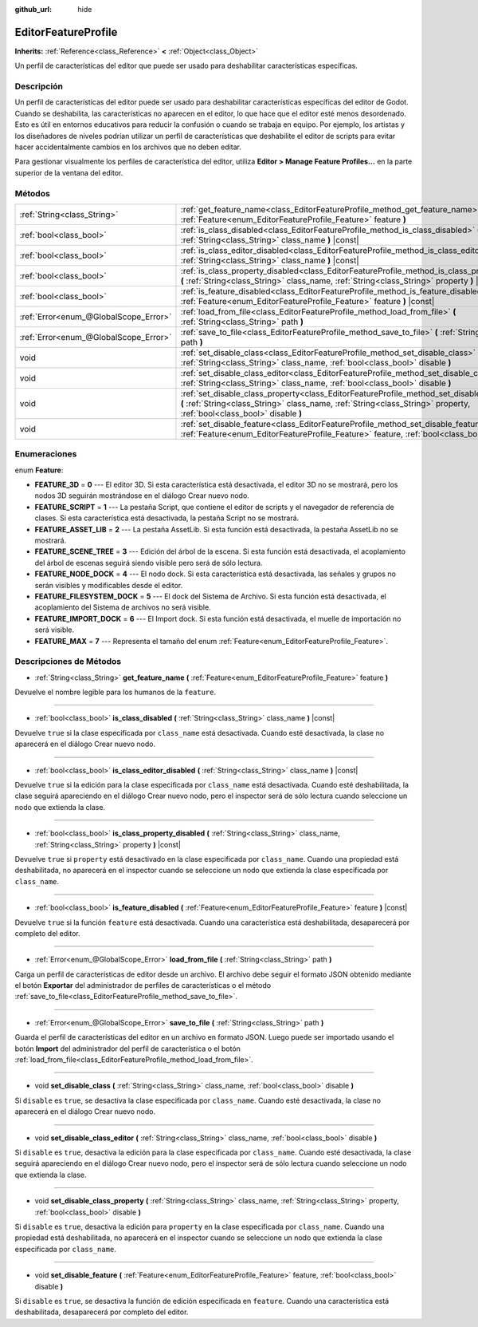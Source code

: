 :github_url: hide

.. Generated automatically by doc/tools/make_rst.py in Godot's source tree.
.. DO NOT EDIT THIS FILE, but the EditorFeatureProfile.xml source instead.
.. The source is found in doc/classes or modules/<name>/doc_classes.

.. _class_EditorFeatureProfile:

EditorFeatureProfile
====================

**Inherits:** :ref:`Reference<class_Reference>` **<** :ref:`Object<class_Object>`

Un perfil de características del editor que puede ser usado para deshabilitar características específicas.

Descripción
----------------------

Un perfil de características del editor puede ser usado para deshabilitar características específicas del editor de Godot. Cuando se deshabilita, las características no aparecen en el editor, lo que hace que el editor esté menos desordenado. Esto es útil en entornos educativos para reducir la confusión o cuando se trabaja en equipo. Por ejemplo, los artistas y los diseñadores de niveles podrían utilizar un perfil de características que deshabilite el editor de scripts para evitar hacer accidentalmente cambios en los archivos que no deben editar.

Para gestionar visualmente los perfiles de característica del editor, utiliza **Editor > Manage Feature Profiles...** en la parte superior de la ventana del editor.

Métodos
--------------

+---------------------------------------+---------------------------------------------------------------------------------------------------------------------------------------------------------------------------------------------------------------------------+
| :ref:`String<class_String>`           | :ref:`get_feature_name<class_EditorFeatureProfile_method_get_feature_name>` **(** :ref:`Feature<enum_EditorFeatureProfile_Feature>` feature **)**                                                                         |
+---------------------------------------+---------------------------------------------------------------------------------------------------------------------------------------------------------------------------------------------------------------------------+
| :ref:`bool<class_bool>`               | :ref:`is_class_disabled<class_EditorFeatureProfile_method_is_class_disabled>` **(** :ref:`String<class_String>` class_name **)** |const|                                                                                  |
+---------------------------------------+---------------------------------------------------------------------------------------------------------------------------------------------------------------------------------------------------------------------------+
| :ref:`bool<class_bool>`               | :ref:`is_class_editor_disabled<class_EditorFeatureProfile_method_is_class_editor_disabled>` **(** :ref:`String<class_String>` class_name **)** |const|                                                                    |
+---------------------------------------+---------------------------------------------------------------------------------------------------------------------------------------------------------------------------------------------------------------------------+
| :ref:`bool<class_bool>`               | :ref:`is_class_property_disabled<class_EditorFeatureProfile_method_is_class_property_disabled>` **(** :ref:`String<class_String>` class_name, :ref:`String<class_String>` property **)** |const|                          |
+---------------------------------------+---------------------------------------------------------------------------------------------------------------------------------------------------------------------------------------------------------------------------+
| :ref:`bool<class_bool>`               | :ref:`is_feature_disabled<class_EditorFeatureProfile_method_is_feature_disabled>` **(** :ref:`Feature<enum_EditorFeatureProfile_Feature>` feature **)** |const|                                                           |
+---------------------------------------+---------------------------------------------------------------------------------------------------------------------------------------------------------------------------------------------------------------------------+
| :ref:`Error<enum_@GlobalScope_Error>` | :ref:`load_from_file<class_EditorFeatureProfile_method_load_from_file>` **(** :ref:`String<class_String>` path **)**                                                                                                      |
+---------------------------------------+---------------------------------------------------------------------------------------------------------------------------------------------------------------------------------------------------------------------------+
| :ref:`Error<enum_@GlobalScope_Error>` | :ref:`save_to_file<class_EditorFeatureProfile_method_save_to_file>` **(** :ref:`String<class_String>` path **)**                                                                                                          |
+---------------------------------------+---------------------------------------------------------------------------------------------------------------------------------------------------------------------------------------------------------------------------+
| void                                  | :ref:`set_disable_class<class_EditorFeatureProfile_method_set_disable_class>` **(** :ref:`String<class_String>` class_name, :ref:`bool<class_bool>` disable **)**                                                         |
+---------------------------------------+---------------------------------------------------------------------------------------------------------------------------------------------------------------------------------------------------------------------------+
| void                                  | :ref:`set_disable_class_editor<class_EditorFeatureProfile_method_set_disable_class_editor>` **(** :ref:`String<class_String>` class_name, :ref:`bool<class_bool>` disable **)**                                           |
+---------------------------------------+---------------------------------------------------------------------------------------------------------------------------------------------------------------------------------------------------------------------------+
| void                                  | :ref:`set_disable_class_property<class_EditorFeatureProfile_method_set_disable_class_property>` **(** :ref:`String<class_String>` class_name, :ref:`String<class_String>` property, :ref:`bool<class_bool>` disable **)** |
+---------------------------------------+---------------------------------------------------------------------------------------------------------------------------------------------------------------------------------------------------------------------------+
| void                                  | :ref:`set_disable_feature<class_EditorFeatureProfile_method_set_disable_feature>` **(** :ref:`Feature<enum_EditorFeatureProfile_Feature>` feature, :ref:`bool<class_bool>` disable **)**                                  |
+---------------------------------------+---------------------------------------------------------------------------------------------------------------------------------------------------------------------------------------------------------------------------+

Enumeraciones
--------------------------

.. _enum_EditorFeatureProfile_Feature:

.. _class_EditorFeatureProfile_constant_FEATURE_3D:

.. _class_EditorFeatureProfile_constant_FEATURE_SCRIPT:

.. _class_EditorFeatureProfile_constant_FEATURE_ASSET_LIB:

.. _class_EditorFeatureProfile_constant_FEATURE_SCENE_TREE:

.. _class_EditorFeatureProfile_constant_FEATURE_NODE_DOCK:

.. _class_EditorFeatureProfile_constant_FEATURE_FILESYSTEM_DOCK:

.. _class_EditorFeatureProfile_constant_FEATURE_IMPORT_DOCK:

.. _class_EditorFeatureProfile_constant_FEATURE_MAX:

enum **Feature**:

- **FEATURE_3D** = **0** --- El editor 3D. Si esta característica está desactivada, el editor 3D no se mostrará, pero los nodos 3D seguirán mostrándose en el diálogo Crear nuevo nodo.

- **FEATURE_SCRIPT** = **1** --- La pestaña Script, que contiene el editor de scripts y el navegador de referencia de clases. Si esta característica está desactivada, la pestaña Script no se mostrará.

- **FEATURE_ASSET_LIB** = **2** --- La pestaña AssetLib. Si esta función está desactivada, la pestaña AssetLib no se mostrará.

- **FEATURE_SCENE_TREE** = **3** --- Edición del árbol de la escena. Si esta función está desactivada, el acoplamiento del árbol de escenas seguirá siendo visible pero será de sólo lectura.

- **FEATURE_NODE_DOCK** = **4** --- El nodo dock. Si esta característica está desactivada, las señales y grupos no serán visibles y modificables desde el editor.

- **FEATURE_FILESYSTEM_DOCK** = **5** --- El dock del Sistema de Archivo. Si esta función está desactivada, el acoplamiento del Sistema de archivos no será visible.

- **FEATURE_IMPORT_DOCK** = **6** --- El Import dock. Si esta función está desactivada, el muelle de importación no será visible.

- **FEATURE_MAX** = **7** --- Representa el tamaño del enum :ref:`Feature<enum_EditorFeatureProfile_Feature>`.

Descripciones de Métodos
------------------------------------------------

.. _class_EditorFeatureProfile_method_get_feature_name:

- :ref:`String<class_String>` **get_feature_name** **(** :ref:`Feature<enum_EditorFeatureProfile_Feature>` feature **)**

Devuelve el nombre legible para los humanos de la ``feature``.

----

.. _class_EditorFeatureProfile_method_is_class_disabled:

- :ref:`bool<class_bool>` **is_class_disabled** **(** :ref:`String<class_String>` class_name **)** |const|

Devuelve ``true`` si la clase especificada por ``class_name`` está desactivada. Cuando esté desactivada, la clase no aparecerá en el diálogo Crear nuevo nodo.

----

.. _class_EditorFeatureProfile_method_is_class_editor_disabled:

- :ref:`bool<class_bool>` **is_class_editor_disabled** **(** :ref:`String<class_String>` class_name **)** |const|

Devuelve ``true`` si la edición para la clase especificada por ``class_name`` está desactivada. Cuando esté deshabilitada, la clase seguirá apareciendo en el diálogo Crear nuevo nodo, pero el inspector será de sólo lectura cuando seleccione un nodo que extienda la clase.

----

.. _class_EditorFeatureProfile_method_is_class_property_disabled:

- :ref:`bool<class_bool>` **is_class_property_disabled** **(** :ref:`String<class_String>` class_name, :ref:`String<class_String>` property **)** |const|

Devuelve ``true`` si ``property`` está desactivado en la clase especificada por ``class_name``. Cuando una propiedad está deshabilitada, no aparecerá en el inspector cuando se seleccione un nodo que extienda la clase especificada por ``class_name``.

----

.. _class_EditorFeatureProfile_method_is_feature_disabled:

- :ref:`bool<class_bool>` **is_feature_disabled** **(** :ref:`Feature<enum_EditorFeatureProfile_Feature>` feature **)** |const|

Devuelve ``true`` si la función ``feature`` está desactivada. Cuando una característica está deshabilitada, desaparecerá por completo del editor.

----

.. _class_EditorFeatureProfile_method_load_from_file:

- :ref:`Error<enum_@GlobalScope_Error>` **load_from_file** **(** :ref:`String<class_String>` path **)**

Carga un perfil de características de editor desde un archivo. El archivo debe seguir el formato JSON obtenido mediante el botón **Exportar** del administrador de perfiles de características o el método :ref:`save_to_file<class_EditorFeatureProfile_method_save_to_file>`.

----

.. _class_EditorFeatureProfile_method_save_to_file:

- :ref:`Error<enum_@GlobalScope_Error>` **save_to_file** **(** :ref:`String<class_String>` path **)**

Guarda el perfil de características del editor en un archivo en formato JSON. Luego puede ser importado usando el botón **Import** del administrador del perfil de característica o el botón :ref:`load_from_file<class_EditorFeatureProfile_method_load_from_file>`.

----

.. _class_EditorFeatureProfile_method_set_disable_class:

- void **set_disable_class** **(** :ref:`String<class_String>` class_name, :ref:`bool<class_bool>` disable **)**

Si ``disable`` es ``true``, se desactiva la clase especificada por ``class_name``. Cuando esté desactivada, la clase no aparecerá en el diálogo Crear nuevo nodo.

----

.. _class_EditorFeatureProfile_method_set_disable_class_editor:

- void **set_disable_class_editor** **(** :ref:`String<class_String>` class_name, :ref:`bool<class_bool>` disable **)**

Si ``disable`` es ``true``, desactiva la edición para la clase especificada por ``class_name``. Cuando esté desactivada, la clase seguirá apareciendo en el diálogo Crear nuevo nodo, pero el inspector será de sólo lectura cuando seleccione un nodo que extienda la clase.

----

.. _class_EditorFeatureProfile_method_set_disable_class_property:

- void **set_disable_class_property** **(** :ref:`String<class_String>` class_name, :ref:`String<class_String>` property, :ref:`bool<class_bool>` disable **)**

Si ``disable`` es ``true``, desactiva la edición para ``property`` en la clase especificada por ``class_name``. Cuando una propiedad está deshabilitada, no aparecerá en el inspector cuando se seleccione un nodo que extienda la clase especificada por ``class_name``.

----

.. _class_EditorFeatureProfile_method_set_disable_feature:

- void **set_disable_feature** **(** :ref:`Feature<enum_EditorFeatureProfile_Feature>` feature, :ref:`bool<class_bool>` disable **)**

Si ``disable`` es ``true``, se desactiva la función de edición especificada en ``feature``. Cuando una característica está deshabilitada, desaparecerá por completo del editor.

.. |virtual| replace:: :abbr:`virtual (This method should typically be overridden by the user to have any effect.)`
.. |const| replace:: :abbr:`const (This method has no side effects. It doesn't modify any of the instance's member variables.)`
.. |vararg| replace:: :abbr:`vararg (This method accepts any number of arguments after the ones described here.)`
